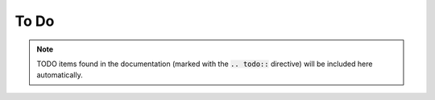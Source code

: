 .. _todo:

To Do
=====

.. note:: TODO items found in the documentation (marked with the :code:`.. todo::` directive) will be included here automatically.

.. todolist::
